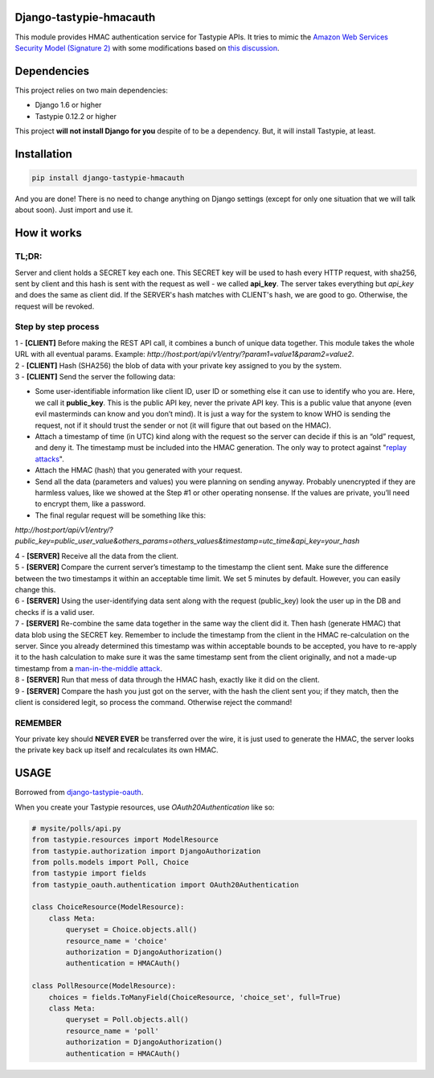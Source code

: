 Django-tastypie-hmacauth
------------------------

This module provides HMAC authentication service for Tastypie APIs. It tries to mimic the `Amazon Web Services Security Model (Signature 2) <http://aws.amazon.com/articles/1928>`_ with some modifications based on `this discussion <http://www.thebuzzmedia.com/designing-a-secure-rest-api-without-oauth-authentication/>`_.

Dependencies
------------

This project relies on two main dependencies:

- Django 1.6 or higher
- Tastypie 0.12.2 or higher

This project **will not install Django for you** despite of to be a dependency. But, it will install Tastypie, at least. 

Installation
------------

.. code-block:: python

   pip install django-tastypie-hmacauth

And you are done! There is no need to change anything on Django settings (except for only one situation that we will talk about soon). Just import and use it.

How it works
------------

TL;DR:
~~~~~~~~~~
Server and client holds a SECRET key each one. This SECRET key will be used to hash every HTTP request, with sha256, sent by client and this hash is sent with the request as well - we called **api_key**. The server takes everything but *api_key* and does the same as client did. If the SERVER's hash matches with CLIENT's hash, we are good to go. Otherwise, the request will be revoked. 

Step by step process
~~~~~~~~~~~~~~~~~~~~
| 1 - **[CLIENT]** Before making the REST API call, it combines a bunch of unique data together. This module takes the whole URL with all eventual params. Example: *http://host:port/api/v1/entry/?param1=value1&param2=value2*. 

| 2 - **[CLIENT]** Hash (SHA256) the blob of data with your private key assigned to you by the system.

| 3 - **[CLIENT]** Send the server the following data:
 
- Some user-identifiable information like client ID, user ID or something else it can use to identify who you are. Here, we call it **public_key**. This is the public API key, never the private API key. This is a public value that anyone (even evil masterminds can know and you don’t mind). It is just a way for the system to know WHO is sending the request, not if it should trust the sender or not (it will figure that out based on the HMAC).

- Attach a timestamp of time (in UTC) kind along with the request so the server can decide if this is an “old” request, and deny it. The timestamp must be included into the HMAC generation. The only way to protect against "`replay attacks <https://en.wikipedia.org/wiki/Replay_attack>`_". 

- Attach the HMAC (hash) that you generated with your request.

- Send all the data (parameters and values) you were planning on sending anyway. Probably unencrypted if they are harmless values, like we showed at the Step #1 or other operating nonsense. If the values are private, you’ll need to encrypt them, like a password. 

- The final regular request will be something like this: 

*http://host:port/api/v1/entry/?public_key=public_user_value&others_params=others_values&timestamp=utc_time&api_key=your_hash*

| 4 - **[SERVER]** Receive all the data from the client.

| 5 - **[SERVER]** Compare the current server’s timestamp to the timestamp the client sent. Make sure the difference between the two timestamps it within an acceptable time limit. We set 5 minutes by default. However, you can easily change this.

| 6 - **[SERVER]** Using the user-identifying data sent along with the request (public_key) look the user up in the DB and checks if is a valid user.

| 7 - **[SERVER]** Re-combine the same data together in the same way the client did it. Then hash (generate HMAC) that data blob using the SECRET key. Remember to include the timestamp from the client in the HMAC re-calculation on the server. Since you already determined this timestamp was within acceptable bounds to be accepted, you have to re-apply it to the hash calculation to make sure it was the same timestamp sent from the client originally, and not a made-up timestamp from a `man-in-the-middle attack <https://en.wikipedia.org/wiki/Man-in-the-middle_attack>`_.

| 8 - **[SERVER]** Run that mess of data through the HMAC hash, exactly like it did on the client. 

| 9 - **[SERVER]** Compare the hash you just got on the server, with the hash the client sent you; if they match, then the client is considered legit, so process the command. Otherwise reject the command!

REMEMBER
~~~~~~~~
Your private key should **NEVER EVER** be transferred over the wire, it is just used to generate the HMAC, the server looks the private key back up itself and recalculates its own HMAC. 

USAGE
-----

Borrowed from `django-tastypie-oauth <https://github.com/orcasgit/django-tastypie-oauth>`_. 

When you create your Tastypie resources, use `OAuth20Authentication` like so:

.. code-block:: python

    # mysite/polls/api.py
    from tastypie.resources import ModelResource
    from tastypie.authorization import DjangoAuthorization
    from polls.models import Poll, Choice
    from tastypie import fields
    from tastypie_oauth.authentication import OAuth20Authentication

    class ChoiceResource(ModelResource):
        class Meta:
            queryset = Choice.objects.all()
            resource_name = 'choice'
            authorization = DjangoAuthorization()
            authentication = HMACAuth()

    class PollResource(ModelResource):
        choices = fields.ToManyField(ChoiceResource, 'choice_set', full=True)
        class Meta:
            queryset = Poll.objects.all()
            resource_name = 'poll'
            authorization = DjangoAuthorization()
            authentication = HMACAuth()
    